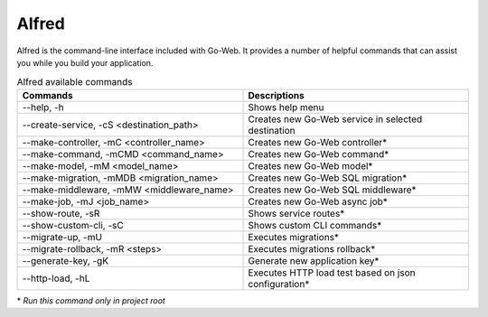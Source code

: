.. _alfred-reference:

Alfred
######

Alfred is the command-line interface included with Go-Web. It provides a number of helpful commands that can assist you while you build your application.

.. list-table:: Alfred available commands
    :widths: 50 50
    :header-rows: 1

    * - Commands
      - Descriptions
    * - --help, -h
      - Shows help menu
    * - --create-service, -cS <destination_path>
      - Creates new Go-Web service in selected destination
    * - --make-controller, -mC <controller_name>
      - Creates new Go-Web controller*
    * - --make-command, -mCMD <command_name>
      - Creates new Go-Web command*
    * - --make-model, -mM <model_name>
      - Creates new Go-Web model*
    * - --make-migration, -mMDB <migration_name>
      - Creates new Go-Web SQL migration*
    * - --make-middleware, -mMW <middleware_name>
      - Creates new Go-Web SQL middleware*
    * - --make-job, -mJ <job_name>
      - Creates new Go-Web async job*
    * - --show-route, -sR
      - Shows service routes*
    * - --show-custom-cli, -sC
      - Shows custom CLI commands*
    * - --migrate-up, -mU
      - Executes migrations*
    * - --migrate-rollback, -mR <steps>
      - Executes migrations rollback*
    * - --generate-key, -gK
      - Generate new application key*
    * - --http-load, -hL
      - Executes HTTP load test based on json configuration*

\* *Run this command only in project root*